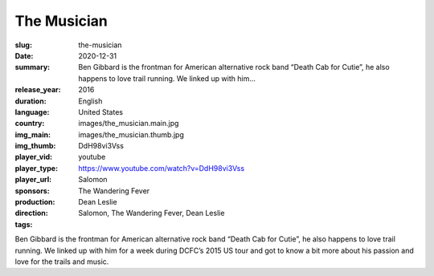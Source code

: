 The Musician
############

:slug: the-musician
:date: 2020-12-31
:summary: Ben Gibbard is the frontman for American alternative rock band “Death Cab for Cutie”, he also happens to love trail running. We linked up with him...
:release_year: 2016
:duration: 
:language: English
:country: United States
:img_main: images/the_musician.main.jpg
:img_thumb: images/the_musician.thumb.jpg
:player_vid: DdH98vi3Vss
:player_type: youtube
:player_url: https://www.youtube.com/watch?v=DdH98vi3Vss
:sponsors: Salomon
:production: The Wandering Fever
:direction: Dean Leslie
:tags: Salomon, The Wandering Fever, Dean Leslie

Ben Gibbard is the frontman for American alternative rock band “Death Cab for Cutie”, he also happens to love trail running.  We linked up with him for a week during DCFC’s 2015 US tour and got to know a bit more about his passion and love for the trails and music.
